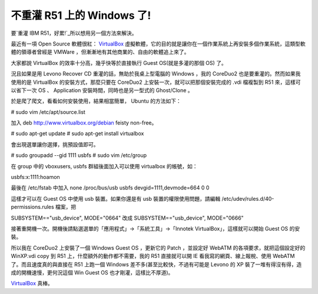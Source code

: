 不重灌 R51 上的 Windows 了!
================================================================================

要`重灌 IBM R51，好累!`_所以想用另一個方法來解決。

最近有一項 Open Source 軟體很紅： `VirtualBox`_
虛擬軟體，它的目的就是讓你在一個作業系統上再安裝多個作業系統，這類型軟體的領導者曾經是 VMWare ，但漸漸地有其他商業的、自由的軟體追上來了。

大家都說 VirtualBox 的效率十分高，幾乎快等於直接執行 Guest OS(就是多灌的那個 OS) 了。

況且如果是用 Levono Recover CD 重灌的話，無助於我桌上型電腦的 Windows ，我的 CoreDuo2
也是要重灌的。然而如果我使用的是 VirtualBox 的安裝方式，那麼只要在 CoreDuo2 上安裝一次，就可以把那個安裝完成的 .vdi 檔複製到
R51 來，這樣可以省下一次 OS 、 Application 安裝時間，同時也是另一型式的 Ghost/Clone 。

於是爬了爬文，看看如何安裝使用，結果相當簡單， Ubuntu 的方法如下：

# sudo vim /etc/apt/source.list

加入 deb http://www.virtualbox.org/debian feisty non-free。

# sudo apt-get update
# sudo apt-get install virtualbox

會出現選單讓你選擇，挑預設值即可。

# sudo groupadd --gid 1111 usbfs
# sudo vim /etc/group

在 group 中的 vboxusers, usbfs 群組後面加入可以使用 virtualbox 的帳號，如：

usbfs:x:1111:hoamon

最後在 /etc/fstab 中加入 none /proc/bus/usb usbfs devgid=1111,devmode=664 0 0

這樣才可以在 Guest OS 中使用 usb 裝置。如果你還是有 usb 裝置的權限使用問題，請編輯
/etc/udev/rules.d/40-permissions.rules 檔案，把

SUBSYSTEM=="usb_device", MODE="0664"
改成
SUBSYSTEM=="usb_device", MODE="0666"

接著重開機一次。開機後請點選選單的「應用程式」->「系統工具」->「Innotek VirtualBox」，這樣就可以開始 Guest OS 的安裝。

所以我在 CoreDuo2 上安裝了一個 Windows Guest OS ，更新它的 Patch ，並設定好 WebATM 的各項要求，就把這個設定好的
WinXP.vdi copy 到 R51 上，什麼額外的動作都不需要，我的 R51 直接就可以開 IE 看我寫的網頁、線上報稅、使用 WebATM
了。而且速度真的與直接在 R51 上跑一個 Windows 差不多(甚至比較快，不過有可能是 Levono 的 XP
裝了一堆有得沒有得，造成的開機速慢，更何況這個 Win Guest OS 也才剛灌，這樣比不厚道)。

`VirtualBox`_ 真棒。


.. _重灌 IBM R51，好累!: http://hoamon.blogspot.com/2007/08/ibm-r51.html
.. _VirtualBox: http://www.virtualbox.org/


.. author:: default
.. categories:: chinese
.. tags:: open source, virtualbox, ibm, r51, virtual machine
.. comments::